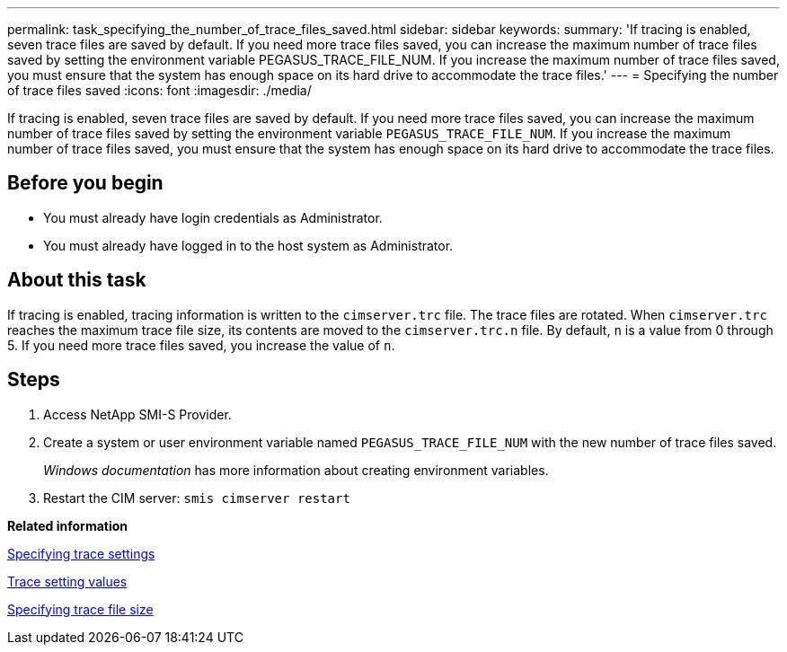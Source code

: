 ---
permalink: task_specifying_the_number_of_trace_files_saved.html
sidebar: sidebar
keywords: 
summary: 'If tracing is enabled, seven trace files are saved by default. If you need more trace files saved, you can increase the maximum number of trace files saved by setting the environment variable PEGASUS_TRACE_FILE_NUM. If you increase the maximum number of trace files saved, you must ensure that the system has enough space on its hard drive to accommodate the trace files.'
---
= Specifying the number of trace files saved
:icons: font
:imagesdir: ./media/

[.lead]
If tracing is enabled, seven trace files are saved by default. If you need more trace files saved, you can increase the maximum number of trace files saved by setting the environment variable `PEGASUS_TRACE_FILE_NUM`. If you increase the maximum number of trace files saved, you must ensure that the system has enough space on its hard drive to accommodate the trace files.

== Before you begin

* You must already have login credentials as Administrator.
* You must already have logged in to the host system as Administrator.

== About this task

If tracing is enabled, tracing information is written to the `cimserver.trc` file. The trace files are rotated. When `cimserver.trc` reaches the maximum trace file size, its contents are moved to the `cimserver.trc.n` file. By default, `n` is a value from 0 through 5. If you need more trace files saved, you increase the value of `n`.

== Steps

. Access NetApp SMI-S Provider.
. Create a system or user environment variable named `PEGASUS_TRACE_FILE_NUM` with the new number of trace files saved.
+
_Windows documentation_ has more information about creating environment variables.

. Restart the CIM server: `smis cimserver restart`

*Related information*

xref:task_specifying_trace_settings.adoc[Specifying trace settings]

xref:reference_trace_setting_values.adoc[Trace setting values]

xref:task_specifying_trace_file_size.adoc[Specifying trace file size]
